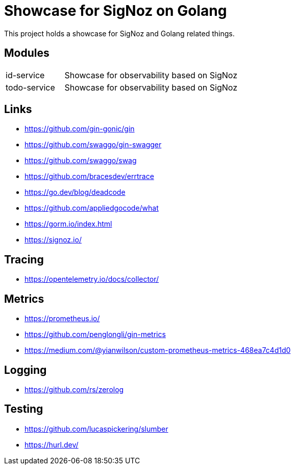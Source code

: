 = Showcase for SigNoz on Golang

This project holds a showcase for SigNoz and Golang related things.

== Modules

[cols="1,3"]
|===
| id-service
| Showcase for observability based on SigNoz

| todo-service
| Showcase for observability based on SigNoz
|===

== Links

- https://github.com/gin-gonic/gin
- https://github.com/swaggo/gin-swagger
- https://github.com/swaggo/swag
- https://github.com/bracesdev/errtrace
- https://go.dev/blog/deadcode
- https://github.com/appliedgocode/what
- https://gorm.io/index.html
- https://signoz.io/

== Tracing

- https://opentelemetry.io/docs/collector/

== Metrics

- https://prometheus.io/
- https://github.com/penglongli/gin-metrics
- https://medium.com/@yianwilson/custom-prometheus-metrics-468ea7c4d1d0

== Logging

- https://github.com/rs/zerolog

== Testing

- https://github.com/lucaspickering/slumber
- https://hurl.dev/
